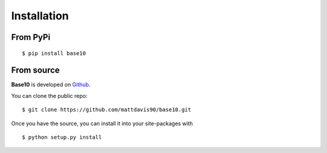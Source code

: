 .. _install:

Installation
============

From PyPi
---------
::

    $ pip install base10

From source
-----------

**Base10** is developed on Github_.

You can clone the public repo: ::

    $ git clone https://github.com/mattdavis90/base10.git

Once you have the source, you can install it into your site-packages with ::

    $ python setup.py install

.. _Github: https://github.com/mattdavis90/base10
